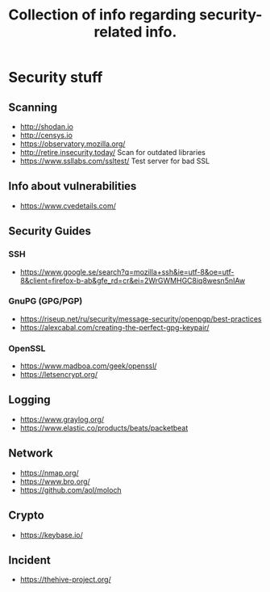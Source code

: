 #+TITLE: Collection of info regarding security-related info.
#+STARTUP: indent
* Security stuff
** Scanning
+ http://shodan.io
+ http://censys.io
+ https://observatory.mozilla.org/
+ http://retire.insecurity.today/ Scan for outdated libraries
+ https://www.ssllabs.com/ssltest/ Test server for bad SSL
** Info about vulnerabilities
+ https://www.cvedetails.com/
** Security Guides
*** SSH
+ https://www.google.se/search?q=mozilla+ssh&ie=utf-8&oe=utf-8&client=firefox-b-ab&gfe_rd=cr&ei=2WrGWMHGC8iq8wesn5nIAw
*** GnuPG (GPG/PGP)
+ https://riseup.net/ru/security/message-security/openpgp/best-practices
+ https://alexcabal.com/creating-the-perfect-gpg-keypair/
*** OpenSSL
+ https://www.madboa.com/geek/openssl/
+ https://letsencrypt.org/
** Logging
+ https://www.graylog.org/
+ https://www.elastic.co/products/beats/packetbeat
** Network
+ https://nmap.org/
+ https://www.bro.org/
+ https://github.com/aol/moloch
** Crypto
+ https://keybase.io/
** Incident
+ https://thehive-project.org/

